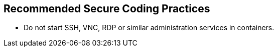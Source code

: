 == Recommended Secure Coding Practices

* Do not start SSH, VNC, RDP or similar administration services in containers.

